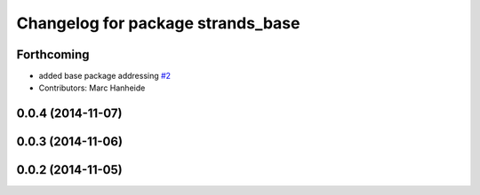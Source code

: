^^^^^^^^^^^^^^^^^^^^^^^^^^^^^^^^^^
Changelog for package strands_base
^^^^^^^^^^^^^^^^^^^^^^^^^^^^^^^^^^

Forthcoming
-----------
* added base package addressing `#2 <https://github.com/strands-project/metapackages/issues/2>`_
* Contributors: Marc Hanheide

0.0.4 (2014-11-07)
------------------

0.0.3 (2014-11-06)
------------------

0.0.2 (2014-11-05)
------------------
